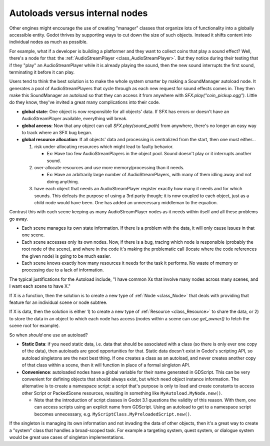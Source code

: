 .. _doc_autoloads_versus_internal_nodes:

Autoloads versus internal nodes
===============================

Other engines might encourage the use of creating "manager" classes that
organize lots of functionality into a globally accessible entity. Godot
thrives by supporting ways to cut down the size of such objects. Instead it
shifts content into individual nodes as much as possible.

For example, what if a developer is building a platformer and they want to
collect coins that play a sound effect? Well, there's a node for that:
the :ref:`AudioStreamPlayer <class_AudioStreamPlayer>`. But they notice during
their testing that if they "play" an AudioStreamPlayer while it is already playing
the sound, then the new sound interrupts the first sound, terminating it
before it can play.

Users tend to think the best solution is to make the whole system smarter by 
making a SoundManager autoload node. It generates a pool of AudioStreamPlayers
that cycle through as each new request for sound effects comes in. They then
make this SoundManager an autoload so that they can access it from anywhere with
`SFX.play("coin_pickup.ogg")`. Little do they know, they've invited a great
many complications into their code.

- **global state**: One object is now responsible for all objects' data. If
  SFX has errors or doesn't have an AudioStreamPlayer available, everything
  will break.

- **global access**: Now that any object can call `SFX.play(sound_path)`
  from anywhere, there's no longer an easy way to track where an SFX bug
  began.

- **global resource allocation**: If all objects' data and processing is
  centralized from the start, then one must either...

  1. risk under-allocating resources which might lead to faulty behavior.

     - Ex: Have too few AudioStreamPlayers in the object pool. Sound doesn't
       play or it interrupts another sound.

  2. over-allocate resources and use more memory/processing than it needs.

     - Ex: Have an arbitrarily large number of AudioStreamPlayers, with
       many of them idling away and not doing anything.

  3. have each object that needs an AudioStreamPlayer register exactly how
     many it needs and for which sounds. This defeats the purpose of
     using a 3rd party though; it is now coupled to each object, just
     as a child node would have been. One has added an unnecessary
     middleman to the equation.

Contrast this with each scene keeping as many AudioStreamPlayer nodes as it
needs within itself and all these problems go away.

- Each scene manages its own state information. If there is a problem with the
  data, it will only cause issues in that one scene.

- Each scene accesses only its own nodes. Now, if there is
  a bug, tracing which node is responsible (probably the root node of the
  scene), and where in the code it's making the problematic call (locate
  where the code references the given node) is going to be much easier.

- Each scene knows exactly how many resources it needs for the task it
  performs. No waste of memory or processing due to a lack of information.

The typical justifications for the Autoload include, "I have common Xs that
involve many nodes across many scenes, and I want each scene to have X."

If X is a function, then the solution is to create a new type of
:ref:`Node <class_Node>` that deals with providing that feature for an
individual scene or node subtree.

If X is data, then the solution is either 1) to create a new type of
:ref:`Resource <class_Resource>` to share the data, or 2) to store the data
in an object to which each node has access (nodes within a scene can use
`get_owner()` to fetch the scene root for example).

So when *should* one use an autoload?

- **Static Data**: if you need static data, i.e. data that should be
  associated with a class (so there is only ever one copy of the data), then
  autoloads are good opportunities for that. Static data doesn't exist in
  Godot's scripting API, so autoload singletons are the next best thing. If
  one creates a class as an autoload, and never creates another copy of that
  class within a scene, then it will function in place of a formal singleton
  API.

- **Convenience**: autoloaded nodes have a global variable for their name
  generated in GDScript. This can be very convenient for defining objects
  that should always exist, but which need object instance information.
  The alternative is to create a namespace script: a script that's purpose
  is only to load and create constants to access other Script or PackedScene
  resources, resulting in something like ``MyAutoload.MyNode.new()``.

  - Note that the introduction of script classes in Godot 3.1 questions
    the validity of this reason. With them, one can access scripts using an
    explicit name from GDScript. Using an autoload to get to a namespace
    script becomes unnecessary, e.g. ``MyScriptClass.MyPreloadedScript.new()``.

If the singleton is managing its own information and not invading the data of
other objects, then it's a great way to create a "system" class that handles
a broad-scoped task. For example a targeting system, quest system, or dialogue
system would be great use cases of singleton implementations.
